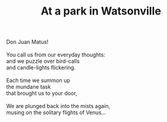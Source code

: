 :PROPERTIES:
:ID:       6FA16428-5E7C-4472-96F4-A4D9E5FD50F9
:SLUG:     at-a-park-in-watsonville
:END:
#+filetags: :poetry:
#+title: At a park in Watsonville

#+BEGIN_VERSE
Don Juan Matus!

You call us from our everyday thoughts:
and we puzzle over bird-calls
and candle-lights flickering.

Each time we summon up
the mundane task
that brought us to your door,

We are plunged back into the mists again,
musing on the solitary flights of Venus...
#+END_VERSE
